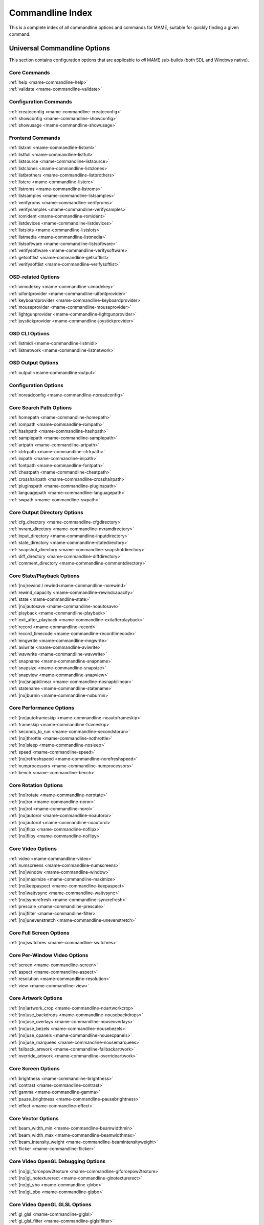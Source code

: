 .. _index-commandline:

Commandline Index
=================

This is a complete index of all commandline options and commands for MAME, suitable for quickly finding a given command.

Universal Commandline Options
-----------------------------

This section contains configuration options that are applicable to *all* MAME sub-builds (both SDL and Windows native).


Core Commands
~~~~~~~~~~~~~

| :ref:`help <mame-commandline-help>`
| :ref:`validate <mame-commandline-validate>`


Configuration Commands
~~~~~~~~~~~~~~~~~~~~~~

| :ref:`createconfig <mame-commandline-createconfig>`
| :ref:`showconfig <mame-commandline-showconfig>`
| :ref:`showusage <mame-commandline-showusage>`


Frontend Commands
~~~~~~~~~~~~~~~~~

| :ref:`listxml <mame-commandline-listxml>`
| :ref:`listfull <mame-commandline-listfull>`
| :ref:`listsource <mame-commandline-listsource>`
| :ref:`listclones <mame-commandline-listclones>`
| :ref:`listbrothers <mame-commandline-listbrothers>`
| :ref:`listcrc <mame-commandline-listcrc>`
| :ref:`listroms <mame-commandline-listroms>`
| :ref:`listsamples <mame-commandline-listsamples>`
| :ref:`verifyroms <mame-commandline-verifyroms>`
| :ref:`verifysamples <mame-commandline-verifysamples>`
| :ref:`romident <mame-commandline-romident>`
| :ref:`listdevices <mame-commandline-listdevices>`
| :ref:`listslots <mame-commandline-listslots>`
| :ref:`listmedia <mame-commandline-listmedia>`
| :ref:`listsoftware <mame-commandline-listsoftware>`
| :ref:`verifysoftware <mame-commandline-verifysoftware>`
| :ref:`getsoftlist <mame-commandline-getsoftlist>`
| :ref:`verifysoftlist <mame-commandline-verifysoftlist>`


OSD-related Options
~~~~~~~~~~~~~~~~~~~

| :ref:`uimodekey <mame-commandline-uimodekey>`
| :ref:`uifontprovider <mame-commandline-uifontprovider>`
| :ref:`keyboardprovider <mame-commandline-keyboardprovider>`
| :ref:`mouseprovider <mame-commandline-mouseprovider>`
| :ref:`lightgunprovider <mame-commandline-lightgunprovider>`
| :ref:`joystickprovider <mame-commandline-joystickprovider>`


OSD CLI Options
~~~~~~~~~~~~~~~

| :ref:`listmidi <mame-commandline-listmidi>`
| :ref:`listnetwork <mame-commandline-listnetwork>`


OSD Output Options
~~~~~~~~~~~~~~~~~~

| :ref:`output <mame-commandline-output>`


Configuration Options
~~~~~~~~~~~~~~~~~~~~~

| :ref:`noreadconfig <mame-commandline-noreadconfig>`


Core Search Path Options
~~~~~~~~~~~~~~~~~~~~~~~~

| :ref:`homepath <mame-commandline-homepath>`
| :ref:`rompath <mame-commandline-rompath>`
| :ref:`hashpath <mame-commandline-hashpath>`
| :ref:`samplepath <mame-commandline-samplepath>`
| :ref:`artpath <mame-commandline-artpath>`
| :ref:`ctrlrpath <mame-commandline-ctrlrpath>`
| :ref:`inipath <mame-commandline-inipath>`
| :ref:`fontpath <mame-commandline-fontpath>`
| :ref:`cheatpath <mame-commandline-cheatpath>`
| :ref:`crosshairpath <mame-commandline-crosshairpath>`
| :ref:`pluginspath <mame-commandline-pluginspath>`
| :ref:`languagepath <mame-commandline-languagepath>`
| :ref:`swpath <mame-commandline-swpath>`


Core Output Directory Options
~~~~~~~~~~~~~~~~~~~~~~~~~~~~~

| :ref:`cfg_directory <mame-commandline-cfgdirectory>`
| :ref:`nvram_directory <mame-commandline-nvramdirectory>`
| :ref:`input_directory <mame-commandline-inputdirectory>`
| :ref:`state_directory <mame-commandline-statedirectory>`
| :ref:`snapshot_directory <mame-commandline-snapshotdirectory>`
| :ref:`diff_directory <mame-commandline-diffdirectory>`
| :ref:`comment_directory <mame-commandline-commentdirectory>`


Core State/Playback Options
~~~~~~~~~~~~~~~~~~~~~~~~~~~

| :ref:`[no]rewind / rewind<mame-commandline-norewind>`
| :ref:`rewind_capacity <mame-commandline-rewindcapacity>`
| :ref:`state <mame-commandline-state>`
| :ref:`[no]autosave <mame-commandline-noautosave>`
| :ref:`playback <mame-commandline-playback>`
| :ref:`exit_after_playback <mame-commandline-exitafterplayback>`
| :ref:`record <mame-commandline-record>`
| :ref:`record_timecode <mame-commandline-recordtimecode>`
| :ref:`mngwrite <mame-commandline-mngwrite>`
| :ref:`aviwrite <mame-commandline-aviwrite>`
| :ref:`wavwrite <mame-commandline-wavwrite>`
| :ref:`snapname <mame-commandline-snapname>`
| :ref:`snapsize <mame-commandline-snapsize>`
| :ref:`snapview <mame-commandline-snapview>`
| :ref:`[no]snapbilinear <mame-commandline-nosnapbilinear>`
| :ref:`statename <mame-commandline-statename>`
| :ref:`[no]burnin <mame-commandline-noburnin>`


Core Performance Options
~~~~~~~~~~~~~~~~~~~~~~~~

| :ref:`[no]autoframeskip <mame-commandline-noautoframeskip>`
| :ref:`frameskip <mame-commandline-frameskip>`
| :ref:`seconds_to_run <mame-commandline-secondstorun>`
| :ref:`[no]throttle <mame-commandline-nothrottle>`
| :ref:`[no]sleep <mame-commandline-nosleep>`
| :ref:`speed <mame-commandline-speed>`
| :ref:`[no]refreshspeed <mame-commandline-norefreshspeed>`
| :ref:`numprocessors <mame-commandline-numprocessors>`
| :ref:`bench <mame-commandline-bench>`


Core Rotation Options
~~~~~~~~~~~~~~~~~~~~~

| :ref:`[no]rotate <mame-commandline-norotate>`
| :ref:`[no]ror <mame-commandline-noror>`
| :ref:`[no]rol <mame-commandline-norol>`
| :ref:`[no]autoror <mame-commandline-noautoror>`
| :ref:`[no]autorol <mame-commandline-noautorol>`
| :ref:`[no]flipx <mame-commandline-noflipx>`
| :ref:`[no]flipy <mame-commandline-noflipy>`


Core Video Options
~~~~~~~~~~~~~~~~~~

| :ref:`video <mame-commandline-video>`
| :ref:`numscreens <mame-commandline-numscreens>`
| :ref:`[no]window <mame-commandline-window>`
| :ref:`[no]maximize <mame-commandline-maximize>`
| :ref:`[no]keepaspect <mame-commandline-keepaspect>`
| :ref:`[no]waitvsync <mame-commandline-waitvsync>`
| :ref:`[no]syncrefresh <mame-commandline-syncrefresh>`
| :ref:`prescale <mame-commandline-prescale>`
| :ref:`[no]filter <mame-commandline-filter>`
| :ref:`[no]unevenstretch <mame-commandline-unevenstretch>`


Core Full Screen Options
~~~~~~~~~~~~~~~~~~~~~~~~

| :ref:`[no]switchres <mame-commandline-switchres>`


Core Per-Window Video Options
~~~~~~~~~~~~~~~~~~~~~~~~~~~~~

| :ref:`screen <mame-commandline-screen>`
| :ref:`aspect <mame-commandline-aspect>`
| :ref:`resolution <mame-commandline-resolution>`
| :ref:`view <mame-commandline-view>`


Core Artwork Options
~~~~~~~~~~~~~~~~~~~~

| :ref:`[no]artwork_crop <mame-commandline-noartworkcrop>`
| :ref:`[no]use_backdrops <mame-commandline-nousebackdrops>`
| :ref:`[no]use_overlays <mame-commandline-nouseoverlays>`
| :ref:`[no]use_bezels <mame-commandline-nousebezels>`
| :ref:`[no]use_cpanels <mame-commandline-nousecpanels>`
| :ref:`[no]use_marquees <mame-commandline-nousemarquees>`
| :ref:`fallback_artwork <mame-commandline-fallbackartwork>`
| :ref:`override_artwork <mame-commandline-overrideartwork>`


Core Screen Options
~~~~~~~~~~~~~~~~~~~

| :ref:`brightness <mame-commandline-brightness>`
| :ref:`contrast <mame-commandline-contrast>`
| :ref:`gamma <mame-commandline-gamma>`
| :ref:`pause_brightness <mame-commandline-pausebrightness>`
| :ref:`effect <mame-commandline-effect>`


Core Vector Options
~~~~~~~~~~~~~~~~~~~

| :ref:`beam_width_min <mame-commandline-beamwidthmin>`
| :ref:`beam_width_max <mame-commandline-beamwidthmax>`
| :ref:`beam_intensity_weight <mame-commandline-beamintensityweight>`
| :ref:`flicker <mame-commandline-flicker>`


Core Video OpenGL Debugging Options
~~~~~~~~~~~~~~~~~~~~~~~~~~~~~~~~~~~

| :ref:`[no]gl_forcepow2texture <mame-commandline-glforcepow2texture>`
| :ref:`[no]gl_notexturerect <mame-commandline-glnotexturerect>`
| :ref:`[no]gl_vbo <mame-commandline-glvbo>`
| :ref:`[no]gl_pbo <mame-commandline-glpbo>`


Core Video OpenGL GLSL Options
~~~~~~~~~~~~~~~~~~~~~~~~~~~~~~

| :ref:`gl_glsl <mame-commandline-glglsl>`
| :ref:`gl_glsl_filter <mame-commandline-glglslfilter>`
| :ref:`glsl_shader_mame[0-9] <mame-commandline-glslshadermame>`
| :ref:`glsl_shader_screen[0-9] <mame-commandline-glslshaderscreen>`
| :ref:`gl_glsl_vid_attr <mame-commandline-glglslvidattr>`


Core Sound Options
~~~~~~~~~~~~~~~~~~


| :ref:`samplerate <mame-commandline-samplerate>`
| :ref:`[no]samples <mame-commandline-nosamples>`
| :ref:`volume <mame-commandline-volume>`
| :ref:`sound <mame-commandline-sound>`
| :ref:`audio_latency <mame-commandline-audiolatency>`


Core Input Options
~~~~~~~~~~~~~~~~~~

| :ref:`[no]coin_lockout <mame-commandline-nocoinlockout>`
| :ref:`ctrlr <mame-commandline-ctrlr>`
| :ref:`[no]mouse <mame-commandline-nomouse>`
| :ref:`[no]joystick <mame-commandline-nojoystick>`
| :ref:`[no]lightgun <mame-commandline-nolightgun>`
| :ref:`[no]multikeyboard <mame-commandline-nomultikeyboard>`
| :ref:`[no]multimouse <mame-commandline-nomultimouse>`
| :ref:`[no]steadykey <mame-commandline-nosteadykey>`
| :ref:`[no]ui_active <mame-commandline-uiactive>`
| :ref:`[no]offscreen_reload <mame-commandline-nooffscreenreload>`
| :ref:`joystick_map <mame-commandline-joystickmap>`
| :ref:`joystick_deadzone <mame-commandline-joystickdeadzone>`
| :ref:`joystick_saturation <mame-commandline-joysticksaturation>`
| :ref:`natural <mame-commandline-natural>`
| :ref:`joystick_contradictory <mame-commandline-joystickcontradictory>`
| :ref:`coin_impulse <mame-commandline-coinimpulse>`


Core Input Automatic Enable Options
~~~~~~~~~~~~~~~~~~~~~~~~~~~~~~~~~~~

| :ref:`paddle_device <mame-commandline-paddledevice>`
| :ref:`adstick_device <mame-commandline-adstickdevice>`
| :ref:`pedal_device <mame-commandline-pedaldevice>`
| :ref:`dial_device <mame-commandline-dialdevice>`
| :ref:`trackball_device <mame-commandline-trackballdevice>`
| :ref:`lightgun_device <mame-commandline-lightgundevice>`
| :ref:`positional_device <mame-commandline-positionaldevice>`
| :ref:`mouse_device <mame-commandline-mousedevice>`


Core Debugging Options
~~~~~~~~~~~~~~~~~~~~~~

| :ref:`[no]verbose <mame-commandline-verbose>`
| :ref:`[no]oslog <mame-commandline-oslog>`
| :ref:`[no]log <mame-commandline-log>`
| :ref:`[no]debug <mame-commandline-debug>`
| :ref:`debugscript <mame-commandline-debugscript>`
| :ref:`[no]update_in_pause <mame-commandline-updateinpause>`
| :ref:`watchdog <mame-commandline-watchdog>`
| :ref:`debugger_font <mame-commandline-debuggerfont>`
| :ref:`debugger_font_size <mame-commandline-debuggerfontsize>`


Core Communication Options
~~~~~~~~~~~~~~~~~~~~~~~~~~

| :ref:`comm_localhost <mame-commandline-commlocalhost>`
| :ref:`comm_localport <mame-commandline-commlocalport>`
| :ref:`comm_remotehost <mame-commandline-commremotehost>`
| :ref:`comm_remoteport <mame-commandline-commremoteport>`
| :ref:`[no]comm_framesync <mame-commandline-commframesync>`


Core Misc Options
~~~~~~~~~~~~~~~~~

| :ref:`[no]drc <mame-commandline-drc>`
| :ref:`drc_use_c <mame-commandline-drcusec>`
| :ref:`drc_log_uml <mame-commandline-drcloguml>`
| :ref:`drc_log_native <mame-commandline-drclognative>`
| :ref:`bios <mame-commandline-bios>`
| :ref:`[no]cheat <mame-commandline-cheat>`
| :ref:`[no]skip_gameinfo <mame-commandline-skipgameinfo>`
| :ref:`uifont <mame-commandline-uifont>`
| :ref:`ui <mame-commandline-ui>`
| :ref:`ramsize <mame-commandline-ramsize>`
| :ref:`confirm_quit <mame-commandline-confirmquit>`
| :ref:`ui_mouse <mame-commandline-uimouse>`
| :ref:`language <mame-commandline-language>`
| :ref:`[no]nvram_save <mame-commandline-nvramsave>`


Scripting Options
-----------------

| :ref:`autoboot_command <mame-commandline-autobootcommand>`
| :ref:`autoboot_delay <mame-commandline-autobootdelay>`
| :ref:`autoboot_script <mame-commandline-autobootscript>`
| :ref:`[no]console <mame-commandline-console>`
| :ref:`[no]plugins <mame-commandline-plugins>`
| :ref:`plugin <mame-commandline-plugin>`
| :ref:`noplugin <mame-commandline-noplugin>`


HTTP SERVER OPTIONS
-------------------

| :ref:`http <mame-commandline-http>`
| :ref:`http_port <mame-commandline-httpport>`
| :ref:`http_root <mame-commandline-httproot>`


Windows-Specific Commandline Options
------------------------------------


Windows Performance Options
~~~~~~~~~~~~~~~~~~~~~~~~~~~

| :ref:`priority <mame-wcommandline-priority>`
| :ref:`profile <mame-wcommandline-profile>`


Windows Full Screen Options
~~~~~~~~~~~~~~~~~~~~~~~~~~~

| :ref:`[no]triplebuffer <mame-wcommandline-triplebuffer>`
| :ref:`full_screen_brightness <mame-wcommandline-fullscreenbrightness>`
| :ref:`full_screen_contrast <mame-wcommandline-fullscreencontrast>`
| :ref:`full_screen_gamma <mame-wcommandline-fullscreengamma>`


Windows Input Device Options
~~~~~~~~~~~~~~~~~~~~~~~~~~~~

| :ref:`[no]dual_lightgun <mame-wcommandline-duallightgun>`


SDL-Specific Commandline Options
--------------------------------

This section contains configuration options that are specific to any build supported by SDL (including Windows where compiled as SDL instead of native).


SDL Performance Options
~~~~~~~~~~~~~~~~~~~~~~~

| :ref:`sdlvideofps <mame-scommandline-sdlvideofps>`


SDL Video Options
~~~~~~~~~~~~~~~~~

| :ref:`[no]centerh <mame-scommandline-centerh>`
| :ref:`[no]centerv <mame-scommandline-centerv>`


SDL Video Soft-Specific Options
~~~~~~~~~~~~~~~~~~~~~~~~~~~~~~~

| :ref:`scalemode <mame-scommandline-scalemode>`


SDL Keyboard Mapping
~~~~~~~~~~~~~~~~~~~~

| :ref:`keymap <mame-scommandline-keymap>`
| :ref:`keymap_file <mame-scommandline-keymapfile>`


SDL Joystick Mapping
~~~~~~~~~~~~~~~~~~~~

| :ref:`joyidx <mame-scommandline-joyidx>`
| :ref:`sixaxis <mame-scommandline-sixaxis>`


SDL Low-level Driver Options
~~~~~~~~~~~~~~~~~~~~~~~~~~~~

| :ref:`videodriver <mame-scommandline-videodriver>`
| :ref:`audiodriver <mame-scommandline-audiodriver>`
| :ref:`gl_lib <mame-scommandline-gllib>`

